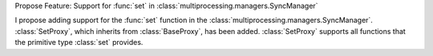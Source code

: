 Propose Feature: Support for :func:`set` in :class:`multiprocessing.managers.SyncManager`

I propose adding support for the :func:`set` function in the :class:`multiprocessing.managers.SyncManager`.
:class:`SetProxy`, which inherits from :class:`BaseProxy`, has been added.
:class:`SetProxy` supports all functions that the primitive type :class:`set` provides.
